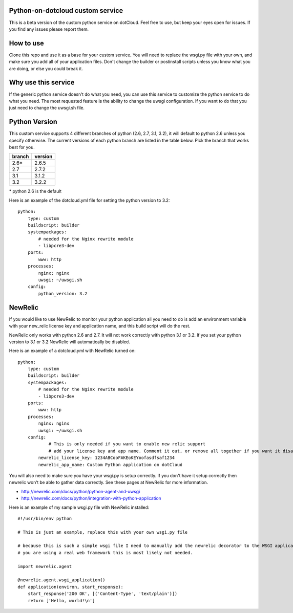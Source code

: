 Python-on-dotcloud custom service
---------------------------------

This is a beta version of the custom python service on dotCloud. Feel free to use, but keep your eyes open for issues. If you find any issues please report them.


How to use
----------
Clone this repo and use it as a base for your custom service. You will need to replace the wsgi.py file with your own, and make sure you add all of your application files. Don't change the builder or postinstall scripts unless you know what you are doing, or else you could break it.


Why use this service
--------------------
If the generic python service doesn't do what you need, you can use this service to customize the python service to do what you need. The most requested feature is the ability to change the uwsgi configuration. If you want to do that you just need to change the uwsgi.sh file.

Python Version
--------------
This custom service supports 4 different branches of python (2.6, 2.7, 3.1, 3.2), it will default to python 2.6 unless you specify otherwise. The current versions of each python branch are listed in the table below. Pick the branch that works best for you.

+--------+---------+
| branch | version |
+========+=========+
| 2.6*   | 2.6.5   |
+--------+---------+
| 2.7    | 2.7.2   |
+--------+---------+
| 3.1    | 3.1.2   |
+--------+---------+
| 3.2    | 3.2.2   |
+--------+---------+

\* python 2.6 is the default

Here is an example of the dotcloud.yml file for setting the python version to 3.2::

    python:
        type: custom
        buildscript: builder
        systempackages:
            # needed for the Nginx rewrite module
            - libpcre3-dev
        ports:
            www: http
        processes:
            nginx: nginx
            uwsgi: ~/uwsgi.sh
        config:
            python_version: 3.2

NewRelic
--------
If you would like to use NewRelic to monitor your python application all you need to do is add an environment variable with your new_relic license key and application name, and this build script will do the rest.

NewRelic only works with python 2.6 and 2.7. It will not work correctly with python 3.1 or 3.2. If you set your python version to 3.1 or 3.2 NewRelic will automatically be disabled.

Here is an example of a dotcloud.yml with NewRelic turned on::

    python:
        type: custom
        buildscript: builder
        systempackages:
            # needed for the Nginx rewrite module
            - libpcre3-dev
        ports:
            www: http
        processes:
            nginx: nginx
            uwsgi: ~/uwsgi.sh
        config:
                # This is only needed if you want to enable new relic support
                # add your license key and app name. Comment it out, or remove all together if you want it disabled.
            newrelic_license_key: 1234ABCooFAKEoKEYoofasdfsaf1234
            newrelic_app_name: Custom Python application on dotCloud


You will also need to make sure you have your wsgi.py is setup correctly. If you don't have it setup correctly then newrelic won't be able to gather data correctly. See these pages at NewRelic for more information. 

- http://newrelic.com/docs/python/python-agent-and-uwsgi
- http://newrelic.com/docs/python/integration-with-python-application

Here is an example of my sample wsgi.py file with NewRelic installed::

    #!/usr/bin/env python
    
    # This is just an example, replace this with your own wsgi.py file
    
    # because this is such a simple wsgi file I need to manually add the newrelic decorator to the WSGI application entry point. If
    # you are using a real web framework this is most likely not needed.

    import newrelic.agent

    @newrelic.agent.wsgi_application()
    def application(environ, start_response):
        start_response('200 OK', [('Content-Type', 'text/plain')])
        return ['Hello, world!\n']